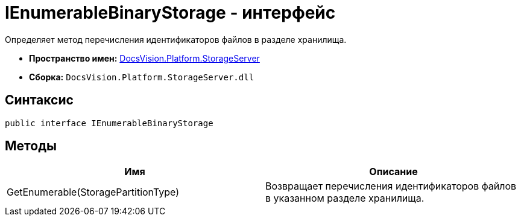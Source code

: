 = IEnumerableBinaryStorage - интерфейс

Определяет метод перечисления идентификаторов файлов в разделе хранилища.

* *Пространство имен:* xref:api/DocsVision/Platform/StorageServer/StorageServer_NS.adoc[DocsVision.Platform.StorageServer]
* *Сборка:* `DocsVision.Platform.StorageServer.dll`

== Синтаксис

[source,csharp]
----
public interface IEnumerableBinaryStorage
----

== Методы

[cols=",",options="header"]
|===
|Имя |Описание
|GetEnumerable(StoragePartitionType) |Возвращает перечисления идентификаторов файлов в указанном разделе хранилища.
|===
